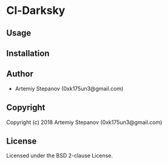 * Cl-Darksky 

** Usage

** Installation

** Author

+ Artemiy Stepanov (0xk175un3@gmail.com)

** Copyright

Copyright (c) 2018 Artemiy Stepanov (0xk175un3@gmail.com)

** License

Licensed under the BSD 2-clause License.
